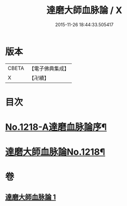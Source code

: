 #+TITLE: 達磨大師血脉論 / X
#+DATE: 2015-11-26 18:44:33.505417
* 版本
 |     CBETA|【電子佛典集成】|
 |         X|【卍續】    |

* 目次
* [[file:KR6q0113_001.txt::001-0002a1][No.1218-A達磨血脉論序¶]]
* [[file:KR6q0113_001.txt::001-0002a12][達磨大師血脉論No.1218¶]]
* 卷
** [[file:KR6q0113_001.txt][達磨大師血脉論 1]]
